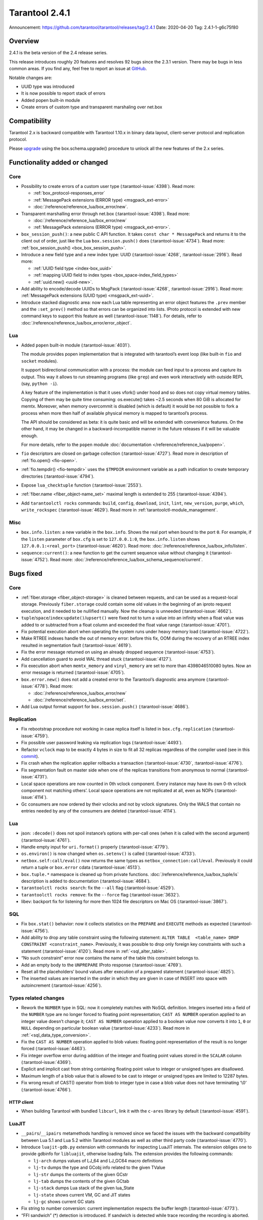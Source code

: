Tarantool 2.4.1
===============

Announcement: https://github.com/tarantool/tarantool/releases/tag/2.4.1
Date: 2020-04-20 Tag: 2.4.1-1-g6c75f80

Overview
--------

2.4.1 is the beta version of the 2.4 release series.

This release introduces roughly 20 features and resolves 92 bugs since
the 2.3.1 version. There may be bugs in less common areas. If you find
any, feel free to report an issue at
`GitHub <https://github.com/tarantool/tarantool/issues>`_.

Notable changes are:

-   UUID type was introduced
-   It is now possible to report stack of errors
-   Added popen built-in module
-   Create errors of custom type and transparent marshaling over net.box

Compatibility
-------------

Tarantool 2.x is backward compatible with Tarantool 1.10.x in binary
data layout, client-server protocol and replication protocol.

Please
`upgrade <https://www.tarantool.io/en/doc/2.3/book/admin/upgrades/>`_
using the box.schema.upgrade() procedure to unlock all the new features
of the 2.x series.

Functionality added or changed
------------------------------

Core
~~~~

-   Possibility to create errors of a custom user type (:tarantool-issue:`4398`). Read more:

    -   :ref:`box_protocol-responses_error`
    -   :ref:`MessagePack extensions (ERROR type) <msgpack_ext-error>`
    -   :doc:`/reference/reference_lua/box_error/new`.

-   Transparent marshalling error through net.box (:tarantool-issue:`4398`). Read more:

    -   :doc:`/reference/reference_lua/box_error/new`
    -   :ref:`MessagePack extensions (ERROR type) <msgpack_ext-error>`.

-   ``box_session_push()``: a new public C API function. It takes
    ``const char * MessagePack`` and returns it to the client out of
    order, just like the Lua ``box.session.push()`` does (:tarantool-issue:`4734`). Read more:
    :ref:`box_session_push() <box_box_session_push>`.
-   Introduce a new field type and a new index type: UUID (:tarantool-issue:`4268`,
    :tarantool-issue:`2916`). Read more:

    -   :ref:`UUID field type <index-box_uuid>`
    -   :ref:`mapping UUID field to index types <box_space-index_field_types>`
    -   :ref:`uuid.new() <uuid-new>`.

-   Add ability to encode/decode UUIDs to MsgPack (:tarantool-issue:`4268`, :tarantool-issue:`2916`). Read more:
    :ref:`MessagePack extensions (UUID type) <msgpack_ext-uuid>`.
-   Introduce stacked diagnostic area: now each Lua table representing an
    error object features the ``.prev`` member and the ``:set_prev()``
    method so that errors can be organized into lists. IProto protocol is
    extended with new command keys to support this feature as well
    (:tarantool-issue:`1148`). For details, refer to :doc:`/reference/reference_lua/box_error/error_object`.

Lua
~~~

-   Added ``popen`` built-in module (:tarantool-issue:`4031`).

    The module provides popen implementation that is integrated with
    tarantool’s event loop (like built-in ``fio`` and ``socket``
    modules).

    It support bidirectional communication with a process: the module can
    feed input to a process and capture its output. This way it allows to
    run streaming programs (like ``grep``) and even work interactively
    with outside REPL (say, ``python -i``).

    A key feature of the implementation is that it uses vfork() under
    hood and so does not copy virtual memory tables. Copying of them may
    be quite time consuming: os.execute() takes ~2.5 seconds when 80 GiB
    is allocated for memtx. Moreover, when memory overcommit is disabled
    (which is default) it would be not possible to fork a process when
    more then half of available physical memory is mapped to tarantool’s
    process.

    The API should be considered as beta: it is quite basic and will be
    extended with convenience features. On the other hand, it may be
    changed in a backward-incompatible manner in the future releases if
    it will be valuable enough.

    For more details, refer to the ``popen`` module :doc:`documentation </reference/reference_lua/popen>`.

-   ``fio`` descriptors are closed on garbage collection (:tarantool-issue:`4727`). Read more
    in description of :ref:`fio.open() <fio-open>`.

-   :ref:`fio.tempdir() <fio-tempdir>` uses the ``$TMPDIR`` environment variable
    as a path indication to create temporary directories (:tarantool-issue:`4794`).

-   Expose ``lua_checktuple`` function (:tarantool-issue:`2553`).

-   :ref:`fiber.name <fiber_object-name_set>` maximal length is extended to 255 (:tarantool-issue:`4394`).

-   Add ``tarantoolctl rocks`` commands: ``build``, ``config``,
    ``download``, ``init``, ``lint``, ``new_version``, ``purge``,
    ``which``, ``write_rockspec`` (:tarantool-issue:`4629`). Read more in :ref:`tarantoolctl-module_management`.

Misc
~~~~

-   ``box.info.listen``: a new variable in the ``box.info``. Shows the
    real port when bound to the port ``0``. For example, if the
    ``listen`` parameter of ``box.cfg`` is set to ``127.0.0.1:0``, the
    ``box.info.listen`` shows ``127.0.0.1:<real_port>`` (:tarantool-issue:`4620`).
    Read more: :doc:`/reference/reference_lua/box_info/listen`.
-   ``sequence:current()``: a new function to get the current sequence
    value without changing it (:tarantool-issue:`4752`). Read more: :doc:`/reference/reference_lua/box_schema_sequence/current`.

Bugs fixed
----------


Core
~~~~

-   :ref:`fiber.storage <fiber_object-storage>` is cleaned between requests,
    and can be used as a
    request-local storage. Previously ``fiber.storage`` could contain
    some old values in the beginning of an iproto request execution, and
    it needed to be nullified manually. Now the cleanup is unneeded
    (:tarantool-issue:`4662`).
-   ``tuple``/``space``/``index``:``update()``/``upsert()`` were fixed
    not to turn a value into an infinity when a float value was added to
    or subtracted from a float column and exceeded the float value range
    (:tarantool-issue:`4701`).
-   Fix potential execution abort when operating the system runs under
    heavy memory load (:tarantool-issue:`4722`).
-   Make RTREE indexes handle the out of memory error: before this fix,
    OOM during the recovery of an RTREE index resulted in segmentation
    fault (:tarantool-issue:`4619`).
-   Fix the error message returned on using an already dropped sequence
    (:tarantool-issue:`4753`).
-   Add cancellation guard to avoid WAL thread stuck (:tarantool-issue:`4127`).
-   Fix execution abort when ``memtx_memory`` and ``vinyl_memory`` are
    set to more than 4398046510080 bytes. Now an error message is
    returned (:tarantool-issue:`4705`).
-   ``box.error.new()`` does not add a created error to the Tarantool’s
    diagnostic area anymore (:tarantool-issue:`4778`). Read more:

    - :doc:`/reference/reference_lua/box_error/new`
    - :doc:`/reference/reference_lua/box_error/set`.

-   Add Lua output format support for ``box.session.push()`` (:tarantool-issue:`4686`).

Replication
~~~~~~~~~~~

-   Fix rebootstrap procedure not working in case replica itself is
    listed in ``box.cfg.replication`` (:tarantool-issue:`4759`).
-   Fix possible user password leaking via replication logs (:tarantool-issue:`4493`).
-   Refactor ``vclock`` map to be exactly 4 bytes in size to fit all 32
    replicas regardless of the compiler used
    (see in this `commit <https://github.com/tarantool/tarantool/commit/e5679980aa5f813553a95ab7d31f111dd0893df6>`__).
-   Fix crash when the replication applier rollbacks a transaction
    (:tarantool-issue:`4730`, :tarantool-issue:`4776`).
-   Fix segmentation fault on master side when one of the replicas
    transitions from anonymous to normal (:tarantool-issue:`4731`).
-   Local space operations are now counted in 0th vclock component. Every
    instance may have its own 0-th vclock component not matching others’.
    Local space operations are not replicated at all, even as NOPs
    (:tarantool-issue:`4114`).
-   Gc consumers are now ordered by their vclocks and not by vclock
    signatures. Only the WALS that contain no entries needed by any of
    the consumers are deleted (:tarantool-issue:`4114`).


Lua
~~~

-   json: ``:decode()`` does not spoil instance’s options with per-call
    ones (when it is called with the second argument) (:tarantool-issue:`4761`).
-   Handle empty input for ``uri.format()`` properly (:tarantool-issue:`4779`).
-   ``os.environ()`` is now changed when ``os.setenv()`` is called
    (:tarantool-issue:`4733`).
-   ``netbox.self:call/eval()`` now returns the same types as
    ``netbox_connection:call``/``eval``. Previously it could return a
    tuple or ``box.error`` cdata (:tarantool-issue:`4513`).
-   ``box.tuple.*`` namespace is cleaned up from private functions.
    :doc:`/reference/reference_lua/box_tuple/is` description is added to documentation (:tarantool-issue:`4684`).
-   ``tarantoolctl rocks search``: fix the ``--all`` flag (:tarantool-issue:`4529`).
-   ``tarantoolctl rocks remove``: fix the ``--force`` flag (:tarantool-issue:`3632`).
-   libev: backport fix for listening for more then 1024 file descriptors
    on Mac OS (:tarantool-issue:`3867`).

SQL
~~~

-   Fix ``box.stat()`` behavior: now it collects statistics on the
    ``PREPARE`` and ``EXECUTE`` methods as expected (:tarantool-issue:`4756`).
-   Add ability to drop any table constraint using the following
    statement:
    ``ALTER TABLE  <table_name> DROP CONSTRAINT <constraint_name>``.
    Previously, it was possible to drop only foreign key constraints with
    such a statement (:tarantool-issue:`4120`). Read more in :ref:`<sql_alter_table>`.
-   “No such constraint” error now contains the name of the table this
    constraint belongs to.
-   Add an empty body to the ``UNPREPARE`` IProto response (:tarantool-issue:`4769`).
-   Reset all the placeholders’ bound values after execution of a
    prepared statement (:tarantool-issue:`4825`).
-   The inserted values are inserted in the order in which they are given
    in case of INSERT into space with autoincrement (:tarantool-issue:`4256`).

Types related changes
~~~~~~~~~~~~~~~~~~~~~

-   Rework the ``NUMBER`` type in SQL: now it completely matches with
    NoSQL definition. Integers inserted into a field of the ``NUMBER``
    type are no longer forced to floating point representation;
    ``CAST AS NUMBER`` operation applied to an integer value doesn’t
    change it; ``CAST AS NUMBER`` operation applied to a boolean value
    now converts it into ``1``, ``0`` or ``NULL`` depending on particular
    boolean value (:tarantool-issue:`4233`). Read more in :ref:`<sql_data_type_conversion>`.

-   Fix the ``CAST AS NUMBER`` operation applied to blob values: floating
    point representation of the result is no longer forced (:tarantool-issue:`4463`).

-   Fix integer overflow error during addition of the integer and
    floating point values stored in the ``SCALAR`` column (:tarantool-issue:`4369`).

-   Explicit and implicit cast from string containing floating point
    value to integer or unsigned types are disallowed.

-   Maximum length of a blob value that is allowed to be cast to integer
    or unsigned types are limited to 12287 bytes.

-   Fix wrong result of CAST() operator from blob to integer type in case
    a blob value does not have terminating ‘\\0’ (:tarantool-issue:`4766`).

HTTP client
^^^^^^^^^^^

-   When building Tarantool with bundled ``libcurl``, link it with the
    ``c-ares`` library by default (:tarantool-issue:`4591`).

LuaJIT
~~~~~~

-   ``__pairs``/``__ipairs`` metamethods handling is removed since we
    faced the issues with the backward compatibility between Lua 5.1 and
    Lua 5.2 within Tarantool modules as well as other third party code
    (:tarantool-issue:`4770`).

-   Introduce ``luajit-gdb.py`` extension with commands for inspecting
    LuaJIT internals. The extension obliges one to provide gdbinfo for
    ``libluajit``, otherwise loading fails. The extension provides the
    following commands:

    -   ``lj-arch`` dumps values of LJ_64 and LJ_GC64 macro definitions
    -   ``lj-tv`` dumps the type and GCobj info related to the given
        TValue
    -   ``lj-str`` dumps the contents of the given GCstr
    -   ``lj-tab`` dumps the contents of the given GCtab
    -   ``lj-stack`` dumps Lua stack of the given lua_State
    -   ``lj-state`` shows current VM, GC and JIT states
    -   ``lj-gc`` shows current GC stats

-   Fix string to number conversion: current implementation respects the
    buffer length (:tarantool-issue:`4773`).

-   “FFI sandwich” (\*) detection is introduced. If sandwich is detected
    while trace recording the recording is aborted. The sandwich detected
    while mcode execution leads to the platform panic.

-   luaJIT_setmode call is prohibited while mcode execution and leads to
    the platform panic.

(\*) The following stack mix is called FFI sandwich:
``Lua-FFI -> C routine -> Lua-C API -> Lua VM``.

This sort of re-entrancy is explicitly not supported by LuaJIT compiler.
For more info see :tarantool-issue:`4427`.

Vinyl
~~~~~

-   Fix assertion fault due to triggered dump process during secondary
    index build (:tarantool-issue:`4810`).


Misc
~~~~

-   Fix crashes at attempts to use ``-e`` and ``-l`` command line options
    concatenated with their values, like this: ``-eprint(100)``
    (:tarantool-issue:`4775`).
-   Fix inability to upgrade from 2.1 if there was an automatically
    generated sequence (:tarantool-issue:`4771`).
-   Prettify the error message for ``user.grant()``: no extra ’ ’ for
    universal privileges (:tarantool-issue:`714`).
-   Update ``libopenssl`` version to 1.1.1f since the previous one was
    EOLed (:tarantool-issue:`4830`).

Building from sources
---------------------

-   Update the ``decNumber`` library to silence the build warning
    produced on too long integer constant
    (see in this `commit <https://github.com/tarantool/tarantool/commit/aab03a735c7a215b4371ef834f7d08432b1bf0f7>`_).
-   Fix static build (``-DBUILD_STATIC=ON``) when ``libunwind`` depends
    on ``liblzma`` (:tarantool-issue:`4551`).
